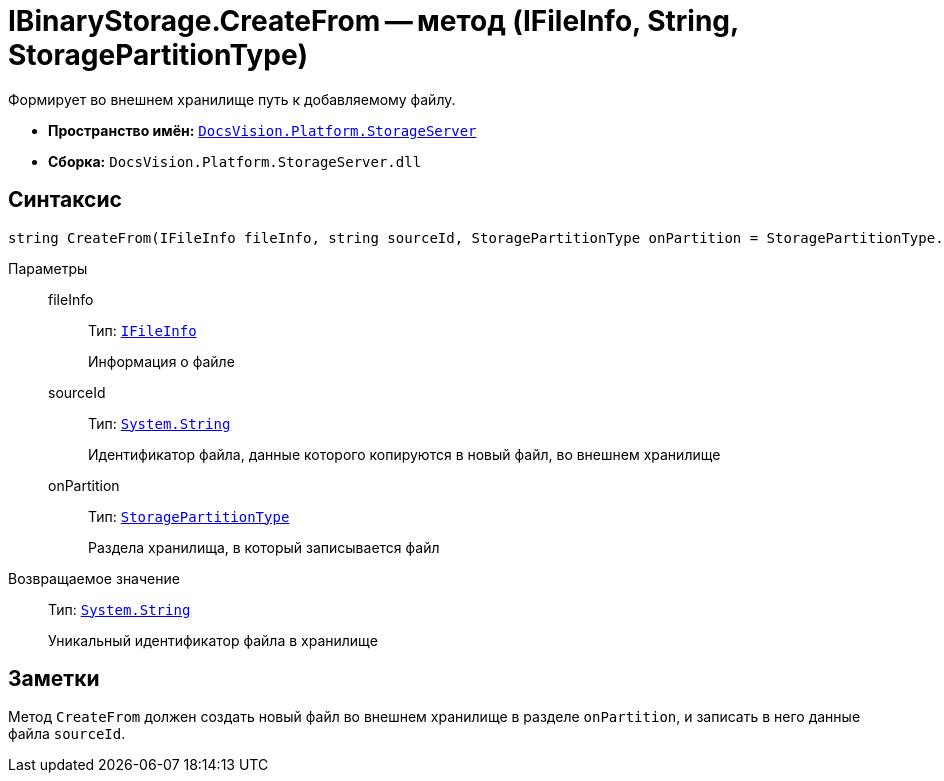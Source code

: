 = IBinaryStorage.CreateFrom -- метод (IFileInfo, String, StoragePartitionType)

Формирует во внешнем хранилище путь к добавляемому файлу.

* *Пространство имён:* `xref:StorageServer_NS.adoc[DocsVision.Platform.StorageServer]`
* *Сборка:* `DocsVision.Platform.StorageServer.dll`

== Синтаксис

[source,csharp]
----
string CreateFrom(IFileInfo fileInfo, string sourceId, StoragePartitionType onPartition = StoragePartitionType.Primary)
----

Параметры::
fileInfo:::
Тип: `xref:Files/IFileInfo_IN.adoc[IFileInfo]`
+
Информация о файле

sourceId:::
Тип: `http://msdn.microsoft.com/ru-ru/library/system.string.aspx[System.String]`
+
Идентификатор файла, данные которого копируются в новый файл, во внешнем хранилище

onPartition:::
Тип: `xref:StoragePartitionType_EN.adoc[StoragePartitionType]`
+
Раздела хранилища, в который записывается файл

Возвращаемое значение::
Тип: `http://msdn.microsoft.com/ru-ru/library/system.string.aspx[System.String]`
+
Уникальный идентификатор файла в хранилище

== Заметки

Метод `CreateFrom` должен создать новый файл во внешнем хранилище в разделе `onPartition`, и записать в него данные файла `sourceId`.
